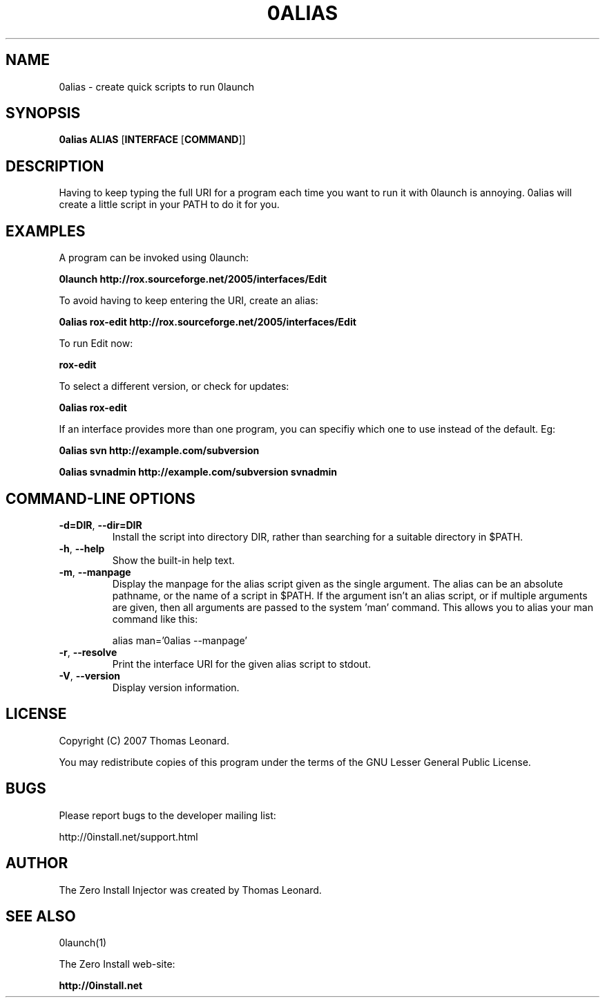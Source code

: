 .TH 0ALIAS 1 "2007" "Thomas Leonard" ""
.SH NAME
0alias \- create quick scripts to run 0launch

.SH SYNOPSIS

.B 0alias
\fBALIAS\fP [\fBINTERFACE\fP [\fBCOMMAND\fP]]

.SH DESCRIPTION
.PP
Having to keep typing the full URI for a program each time you want to run it
with 0launch is annoying. 0alias will create a little script in your PATH to
do it for you.

.SH EXAMPLES

.PP
A program can be invoked using 0launch:

.B 0launch http://rox.sourceforge.net/2005/interfaces/Edit

.PP
To avoid having to keep entering the URI, create an alias:

.B 0alias rox-edit http://rox.sourceforge.net/2005/interfaces/Edit

.PP
To run Edit now:

.B rox-edit

.PP
To select a different version, or check for updates:

.B 0alias rox-edit

.PP
If an interface provides more than one program, you can specifiy which
one to use instead of the default. Eg:

.B 0alias svn http://example.com/subversion

.B 0alias svnadmin http://example.com/subversion svnadmin


.SH COMMAND-LINE OPTIONS

.TP
\fB-d=DIR\fP, \fB--dir=DIR\fP
Install the script into directory DIR, rather than searching for a suitable
directory in $PATH.

.TP
\fB-h\fP, \fB--help\fP
Show the built-in help text.

.TP
\fB-m\fP, \fB--manpage\fP
Display the manpage for the alias script given as the single argument. The
alias can be an absolute pathname, or the name of a script in $PATH. If the
argument isn't an alias script, or if multiple arguments are given, then all
arguments are passed to the system 'man' command. This allows you to alias your
man command like this:

alias man='0alias --manpage'

.TP
\fB-r\fP, \fB--resolve\fP
Print the interface URI for the given alias script to stdout.

.TP
\fB-V\fP, \fB--version\fP
Display version information.

.SH LICENSE
.PP
Copyright (C) 2007 Thomas Leonard.

.PP
You may redistribute copies of this program under the terms of the GNU Lesser General Public License.
.SH BUGS
.PP
Please report bugs to the developer mailing list:

http://0install.net/support.html

.SH AUTHOR
.PP
The Zero Install Injector was created by Thomas Leonard.

.SH SEE ALSO
0launch(1)
.PP
The Zero Install web-site:

.B http://0install.net
